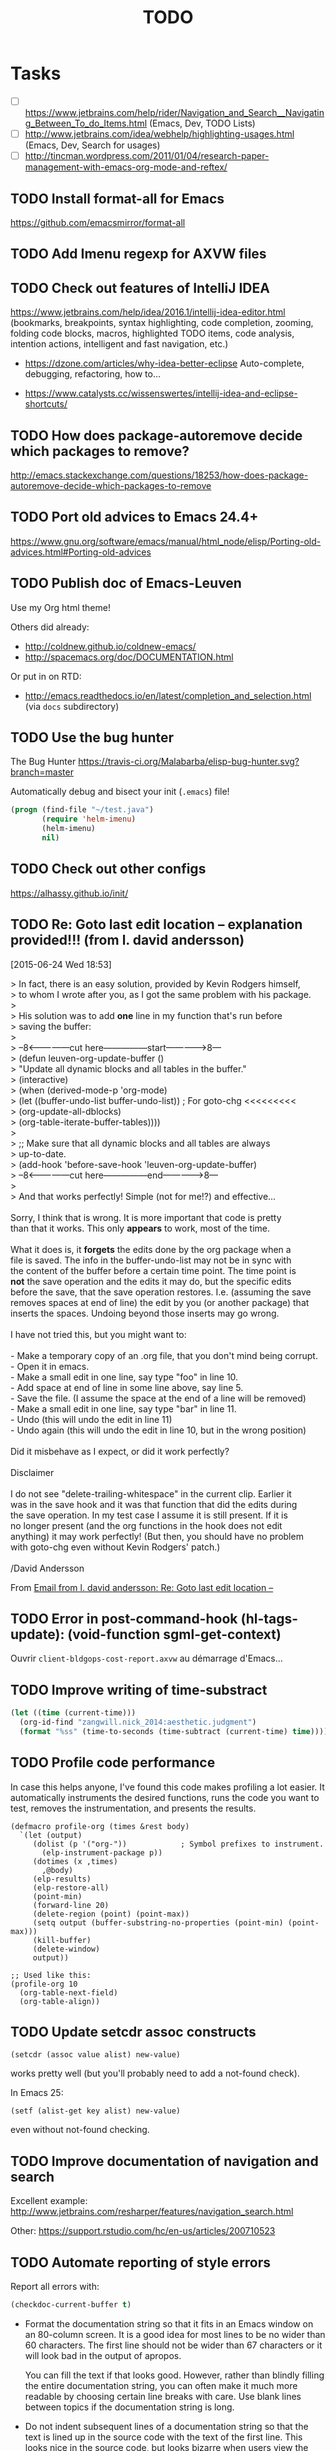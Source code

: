 # Hey Emacs, this is a -*- org -*- file ...
#+TITLE:     TODO

* Tasks

- [ ] https://www.jetbrains.com/help/rider/Navigation_and_Search__Navigating_Between_To_do_Items.html
  (Emacs, Dev, TODO Lists)
- [ ] http://www.jetbrains.com/idea/webhelp/highlighting-usages.html (Emacs,
  Dev, Search for usages)
- [ ] http://tincman.wordpress.com/2011/01/04/research-paper-management-with-emacs-org-mode-and-reftex/

** TODO Install format-all for Emacs

https://github.com/emacsmirror/format-all

** TODO Add Imenu regexp for AXVW files

** TODO Check out features of IntelliJ IDEA

https://www.jetbrains.com/help/idea/2016.1/intellij-idea-editor.html (bookmarks,
breakpoints, syntax highlighting, code completion, zooming, folding code blocks,
macros, highlighted TODO items, code analysis, intention actions, intelligent
and fast navigation, etc.)

- https://dzone.com/articles/why-idea-better-eclipse
  Auto-complete, debugging, refactoring, how to...

- https://www.catalysts.cc/wissenswertes/intellij-idea-and-eclipse-shortcuts/

** TODO How does package-autoremove decide which packages to remove?

http://emacs.stackexchange.com/questions/18253/how-does-package-autoremove-decide-which-packages-to-remove

** TODO Port old advices to Emacs 24.4+

https://www.gnu.org/software/emacs/manual/html_node/elisp/Porting-old-advices.html#Porting-old-advices

** TODO Publish doc of Emacs-Leuven

Use my Org html theme!

Others did already:
- http://coldnew.github.io/coldnew-emacs/
- http://spacemacs.org/doc/DOCUMENTATION.html

Or put in on RTD:
- http://emacs.readthedocs.io/en/latest/completion_and_selection.html (via =docs=
  subdirectory)

** TODO Use the bug hunter

The Bug Hunter https://travis-ci.org/Malabarba/elisp-bug-hunter.svg?branch=master

Automatically debug and bisect your init (=.emacs=) file!

#+begin_src emacs-lisp
(progn (find-file "~/test.java")
       (require 'helm-imenu)
       (helm-imenu)
       nil)
#+end_src

** TODO Check out other configs

https://alhassy.github.io/init/

** TODO Re: Goto last edit location -- explanation provided!!! (from l. david andersson)
[2015-06-24 Wed 18:53]

#+begin_verse
> In fact, there is an easy solution, provided by Kevin Rodgers himself,
> to whom I wrote after you, as I got the same problem with his package.
>
> His solution was to add *one* line in my function that's run before
> saving the buffer:
>
> --8<---------------cut here---------------start------------->8---
>   (defun leuven-org-update-buffer ()
>     "Update all dynamic blocks and all tables in the buffer."
>     (interactive)
>     (when (derived-mode-p 'org-mode)
>       (let ((buffer-undo-list buffer-undo-list)) ; For goto-chg <<<<<<<<<
>         (org-update-all-dblocks)
>         (org-table-iterate-buffer-tables))))
>
>   ;; Make sure that all dynamic blocks and all tables are always
> up-to-date.
>   (add-hook 'before-save-hook 'leuven-org-update-buffer)
> --8<---------------cut here---------------end--------------->8---
>
> And that works perfectly!  Simple (not for me!?) and effective...

Sorry, I think that is wrong. It is more important that code is pretty
than that it works. This only *appears* to work, most of the time.

What it does is, it *forgets* the edits done by the org package when a
file is saved. The info in the buffer-undo-list may not be in sync with
the content of the buffer before a certain time point. The time point is
*not* the save operation and the edits it may do, but the specific edits
before the save, that the save operation restores. I.e. (assuming the save
removes spaces at end of line) the edit by you (or another package) that
inserts the spaces. Undoing beyond those inserts may go wrong.

I have not tried this, but you might want to:

- Make a temporary copy of an .org file, that you don't mind being corrupt.
- Open it in emacs.
- Make a small edit in one line, say type "foo" in line 10.
- Add space at end of line in some line above, say line 5.
- Save the file. (I assume the space at the end of a line will be removed)
- Make a small edit in one line, say type "bar" in line 11.
- Undo (this will undo the edit in line 11)
- Undo again (this will undo the edit in line 10, but in the wrong position)

Did it misbehave as I expect, or did it work perfectly?

Disclaimer

I do not see "delete-trailing-whitespace" in the current clip. Earlier it
was in the save hook and it was that function that did the edits during
the save operation. In my test case I assume it is still present. If it is
no longer present (and the org functions in the hook does not edit
anything) it may work perfectly! (But then, you should have no problem
with goto-chg even without Kevin Rodgers' patch.)

/David Andersson
#+end_verse

From [[gnus:INBOX#57408.213.114.113.54.1435164814.squirrel@alexander.fl-net.se][Email from l. david andersson: Re: Goto last edit location --]]

** TODO Error in post-command-hook (hl-tags-update): (void-function sgml-get-context)

Ouvrir =client-bldgops-cost-report.axvw= au démarrage d'Emacs...

** TODO Improve writing of time-substract

#+begin_src emacs-lisp
(let ((time (current-time)))
  (org-id-find "zangwill.nick_2014:aesthetic.judgment")
  (format "%ss" (time-to-seconds (time-subtract (current-time) time))))
#+end_src

** TODO Profile code performance

In case this helps anyone, I've found this code makes profiling a lot
easier.  It automatically instruments the desired functions, runs the
code you want to test, removes the instrumentation, and presents the
results.

#+BEGIN_SRC elisp
  (defmacro profile-org (times &rest body)
    `(let (output)
       (dolist (p '("org-"))            ; Symbol prefixes to instrument.
         (elp-instrument-package p))
       (dotimes (x ,times)
         ,@body)
       (elp-results)
       (elp-restore-all)
       (point-min)
       (forward-line 20)
       (delete-region (point) (point-max))
       (setq output (buffer-substring-no-properties (point-min) (point-max)))
       (kill-buffer)
       (delete-window)
       output))

  ;; Used like this:
  (profile-org 10
    (org-table-next-field)
    (org-table-align))
#+END_SRC

** TODO Update setcdr assoc constructs

: (setcdr (assoc value alist) new-value)

works pretty well (but you'll probably need to add a not-found check).

In Emacs 25:

: (setf (alist-get key alist) new-value)

even without not-found checking.

** TODO Improve documentation of navigation and search

Excellent example:
http://www.jetbrains.com/resharper/features/navigation_search.html

Other:
https://support.rstudio.com/hc/en-us/articles/200710523

** TODO Automate reporting of style errors
:PROPERTIES:
:header-args: :tangle no
:END:

Report all errors with:

#+begin_src emacs-lisp
(checkdoc-current-buffer t)
#+end_src

- Format the documentation string so that it fits in an Emacs window on an
  80-column screen. It is a good idea for most lines to be no wider than 60
  characters. The first line should not be wider than 67 characters or it will
  look bad in the output of apropos.

  You can fill the text if that looks good. However, rather than blindly filling
  the entire documentation string, you can often make it much more readable by
  choosing certain line breaks with care. Use blank lines between topics if the
  documentation string is long.

- Do not indent subsequent lines of a documentation string so that the text is
  lined up in the source code with the text of the first line. This looks nice
  in the source code, but looks bizarre when users view the documentation.

  Remember that the indentation before the starting double-quote is not part of
  the string!

** TODO Optimize startup time
:PROPERTIES:
:header-args: :tangle no
:END:

*** Context

Identify what parts of your =.emacs= take so long.  You can do this e.g. by
starting Emacs with ~emacs -q~, set up your ~load-path~, and then evaluate

#+begin_src emacs-lisp
(benchmark-run
  (require 'some-package))
#+end_src

The first number appearing in the echo area will be the time needed to run that
command.

Use autoloads, which delay the loading of the complete package until one of the
interactive functions is used.

If you want to set options which need to be evaluated after a package is loaded,
you can use ~eval-after-load~.

With ~(eval-after-load "pkg-autoloads" ...)~, you make sure that you only run code
when the package is installed/available through ~package.el~.

*** Timings from my system

After much optimization...

  $ time emacs -f kill-emacs
  real    0m0.157s
  user    0m0.140s
  sys     0m0.012s
  $ time emacs -q -f kill-emacs
  real    0m0.137s
  user    0m0.116s
  sys     0m0.016s
  $ time emacs -Q -f kill-emacs
  real    0m0.051s
  user    0m0.028s
  sys     0m0.020s

#+begin_src shell
time emacs -f kill-emacs 2>&1
#+end_src

#+begin_src shell
time emacs -q -f kill-emacs 2>&1
#+end_src

#+begin_src shell
time emacs -Q -f kill-emacs 2>&1
#+end_src

Note that your first test is going to be dramatically slower than subsequent
tests.

#+begin_note
You can use ESUP - Emacs Start Up Profiler
#+end_note

** Emacs Key Bindings for Atom Editor

https://github.com/dvorka/atom-editor-emacs-key-bindings

* Notes

** Learning GNU Emacs

Yes, there is.  It's called Learning Gnu Emacs and is published by
O'Reilly press.  Worth every cent if you're serious about Emacs.

** Dribble file in Emacs

The precise commands we need to type to reproduce the bug.  If at
all possible, give a full recipe for an Emacs started with the
`-Q' option (*note Initial Options::).  This bypasses your
`.emacs' customizations.

One way to record the input to Emacs precisely is to write a
dribble file.  To start the file, execute the Lisp expression

     (open-dribble-file "~/dribble")

using `M-:' or from the `*scratch*' buffer just after starting
Emacs.  From then on, Emacs copies all your input to the specified
dribble file until the Emacs process is killed.

** Why Emacs?

Personally, my first love with Emacs was when someone showed =M-q= to me
and the most uglily indented text aligned nicely between the margins.

** Emacs replace by upcase version

You can force a matched regex text pattern to upper case by entering
=C-M-% your_regexp RET \,(upcase \num_of_match)=.

** A better Java mode for Emacs

https://github.com/espenhw/malabar-mode

** Gnu.emacs.bug: Always reply by email! (from Glenn Morris)              :mail:
[2013-01-27 Sun 20:54]

#+begin_verse
I'm not sure what S W does; but basically always reply by mail, never by
usenet. Thanks!
#+end_verse

From [[http://groups.google.com/groups/search?as_umsgid%3Dmailman.18446.1359316485.855.bug-gnu-emacs%2540gnu.org][Email from Glenn Morris: bug#13546: 24.2.92; Error(s) w]]

** Execute R, LaTeX, JavaScript, etc. online!

See http://www.compileonline.com/.

Even with the Emacs editor!!

** Colors (Emacs theme)

http://www.colorhexa.com/

** How do I use emacsclient to connect to a remote emacs instance?

https://emacs.stackexchange.com/questions/371/how-do-i-use-emacsclient-to-connect-to-a-remote-emacs-instance

- SSH port forwarding
- TRAMP* Design

- http://www.slideshare.net/UserStudio/1-facture-6-heures-2-cocas-1-visualisation-11204436
